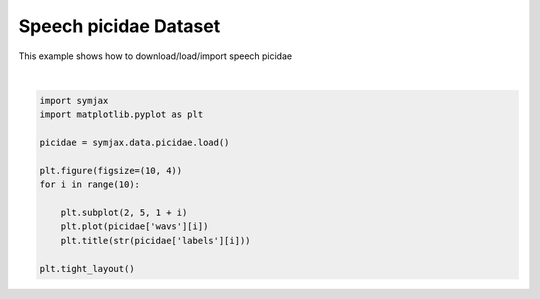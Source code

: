 .. only:: html

    .. note::
        :class: sphx-glr-download-link-note

        Click :ref:`here <sphx_glr_download_auto_examples_02_datasets_plot_picidae.py>`     to download the full example code
    .. rst-class:: sphx-glr-example-title

    .. _sphx_glr_auto_examples_02_datasets_plot_picidae.py:


Speech picidae Dataset
=======================


This example shows how to download/load/import speech picidae



.. image:: /auto_examples/02_datasets/images/sphx_glr_plot_picidae_001.svg
    :alt: 0, 0, 0, 0, 0, 0, 0, 0, 0, 0
    :class: sphx-glr-single-img


.. rst-class:: sphx-glr-script-out

 Out:

 .. code-block:: none

    Creating picidae Directory
      0%|          | 0/3369 [00:00<?, ?it/s]     11%|#         | 370/3369 [00:00<00:00, 3657.04it/s]/home/vrael/anaconda3/lib/python3.7/site-packages/scipy/io/wavfile.py:273: WavFileWarning: Chunk (non-data) not understood, skipping it.
      WavFileWarning)
     18%|#8        | 612/3369 [00:00<00:00, 3159.26it/s]     24%|##3       | 794/3369 [00:00<00:00, 2584.61it/s]     30%|###       | 1017/3369 [00:00<00:00, 2465.91it/s]     35%|###5      | 1195/3369 [00:00<00:01, 1744.97it/s]     40%|####      | 1364/3369 [00:00<00:01, 1727.73it/s]     47%|####7     | 1587/3369 [00:00<00:00, 1849.35it/s]     54%|#####4    | 1832/3369 [00:00<00:00, 1993.76it/s]     60%|######    | 2030/3369 [00:01<00:00, 1776.92it/s]     66%|######5   | 2211/3369 [00:01<00:00, 1489.86it/s]     85%|########4 | 2849/3369 [00:01<00:00, 1932.54it/s]     93%|#########3| 3150/3369 [00:02<00:00, 724.07it/s]     100%|##########| 3369/3369 [00:02<00:00, 1150.43it/s]
    Dataset picidae loaded in 2.99s.






|


.. code-block:: default



    import symjax
    import matplotlib.pyplot as plt

    picidae = symjax.data.picidae.load()

    plt.figure(figsize=(10, 4))
    for i in range(10):

        plt.subplot(2, 5, 1 + i)
        plt.plot(picidae['wavs'][i])
        plt.title(str(picidae['labels'][i]))

    plt.tight_layout()


.. rst-class:: sphx-glr-timing

   **Total running time of the script:** ( 1 minutes  3.176 seconds)


.. _sphx_glr_download_auto_examples_02_datasets_plot_picidae.py:


.. only :: html

 .. container:: sphx-glr-footer
    :class: sphx-glr-footer-example



  .. container:: sphx-glr-download sphx-glr-download-python

     :download:`Download Python source code: plot_picidae.py <plot_picidae.py>`



  .. container:: sphx-glr-download sphx-glr-download-jupyter

     :download:`Download Jupyter notebook: plot_picidae.ipynb <plot_picidae.ipynb>`


.. only:: html

 .. rst-class:: sphx-glr-signature

    `Gallery generated by Sphinx-Gallery <https://sphinx-gallery.github.io>`_
